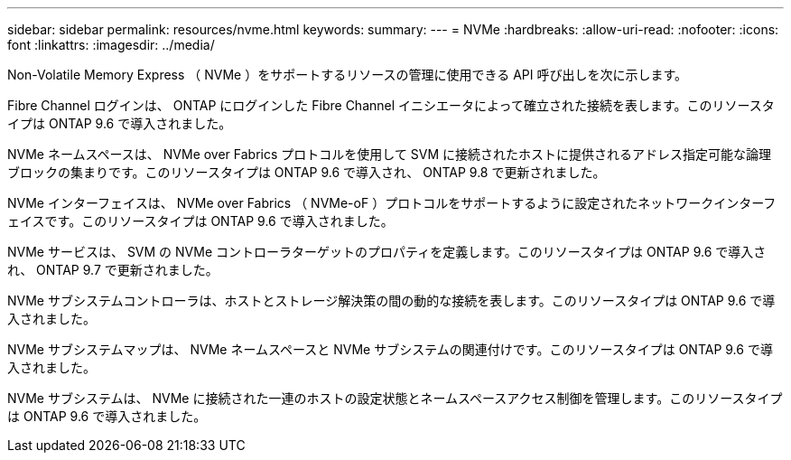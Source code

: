 ---
sidebar: sidebar 
permalink: resources/nvme.html 
keywords:  
summary:  
---
= NVMe
:hardbreaks:
:allow-uri-read: 
:nofooter: 
:icons: font
:linkattrs: 
:imagesdir: ../media/


[role="lead"]
Non-Volatile Memory Express （ NVMe ）をサポートするリソースの管理に使用できる API 呼び出しを次に示します。

Fibre Channel ログインは、 ONTAP にログインした Fibre Channel イニシエータによって確立された接続を表します。このリソースタイプは ONTAP 9.6 で導入されました。

NVMe ネームスペースは、 NVMe over Fabrics プロトコルを使用して SVM に接続されたホストに提供されるアドレス指定可能な論理ブロックの集まりです。このリソースタイプは ONTAP 9.6 で導入され、 ONTAP 9.8 で更新されました。

NVMe インターフェイスは、 NVMe over Fabrics （ NVMe-oF ）プロトコルをサポートするように設定されたネットワークインターフェイスです。このリソースタイプは ONTAP 9.6 で導入されました。

NVMe サービスは、 SVM の NVMe コントローラターゲットのプロパティを定義します。このリソースタイプは ONTAP 9.6 で導入され、 ONTAP 9.7 で更新されました。

NVMe サブシステムコントローラは、ホストとストレージ解決策の間の動的な接続を表します。このリソースタイプは ONTAP 9.6 で導入されました。

NVMe サブシステムマップは、 NVMe ネームスペースと NVMe サブシステムの関連付けです。このリソースタイプは ONTAP 9.6 で導入されました。

NVMe サブシステムは、 NVMe に接続された一連のホストの設定状態とネームスペースアクセス制御を管理します。このリソースタイプは ONTAP 9.6 で導入されました。

